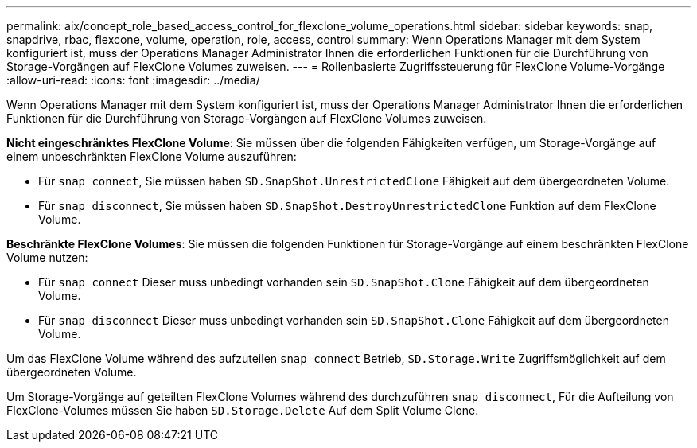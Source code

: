 ---
permalink: aix/concept_role_based_access_control_for_flexclone_volume_operations.html 
sidebar: sidebar 
keywords: snap, snapdrive, rbac, flexcone, volume, operation, role, access, control 
summary: Wenn Operations Manager mit dem System konfiguriert ist, muss der Operations Manager Administrator Ihnen die erforderlichen Funktionen für die Durchführung von Storage-Vorgängen auf FlexClone Volumes zuweisen. 
---
= Rollenbasierte Zugriffssteuerung für FlexClone Volume-Vorgänge
:allow-uri-read: 
:icons: font
:imagesdir: ../media/


[role="lead"]
Wenn Operations Manager mit dem System konfiguriert ist, muss der Operations Manager Administrator Ihnen die erforderlichen Funktionen für die Durchführung von Storage-Vorgängen auf FlexClone Volumes zuweisen.

*Nicht eingeschränktes FlexClone Volume*: Sie müssen über die folgenden Fähigkeiten verfügen, um Storage-Vorgänge auf einem unbeschränkten FlexClone Volume auszuführen:

* Für `snap connect`, Sie müssen haben `SD.SnapShot.UnrestrictedClone` Fähigkeit auf dem übergeordneten Volume.
* Für `snap disconnect`, Sie müssen haben `SD.SnapShot.DestroyUnrestrictedClone` Funktion auf dem FlexClone Volume.


*Beschränkte FlexClone Volumes*: Sie müssen die folgenden Funktionen für Storage-Vorgänge auf einem beschränkten FlexClone Volume nutzen:

* Für `snap connect` Dieser muss unbedingt vorhanden sein `SD.SnapShot.Clone` Fähigkeit auf dem übergeordneten Volume.
* Für `snap disconnect` Dieser muss unbedingt vorhanden sein `SD.SnapShot.Clone` Fähigkeit auf dem übergeordneten Volume.


Um das FlexClone Volume während des aufzuteilen `snap connect` Betrieb, `SD.Storage.Write` Zugriffsmöglichkeit auf dem übergeordneten Volume.

Um Storage-Vorgänge auf geteilten FlexClone Volumes während des durchzuführen `snap disconnect`, Für die Aufteilung von FlexClone-Volumes müssen Sie haben `SD.Storage.Delete` Auf dem Split Volume Clone.
